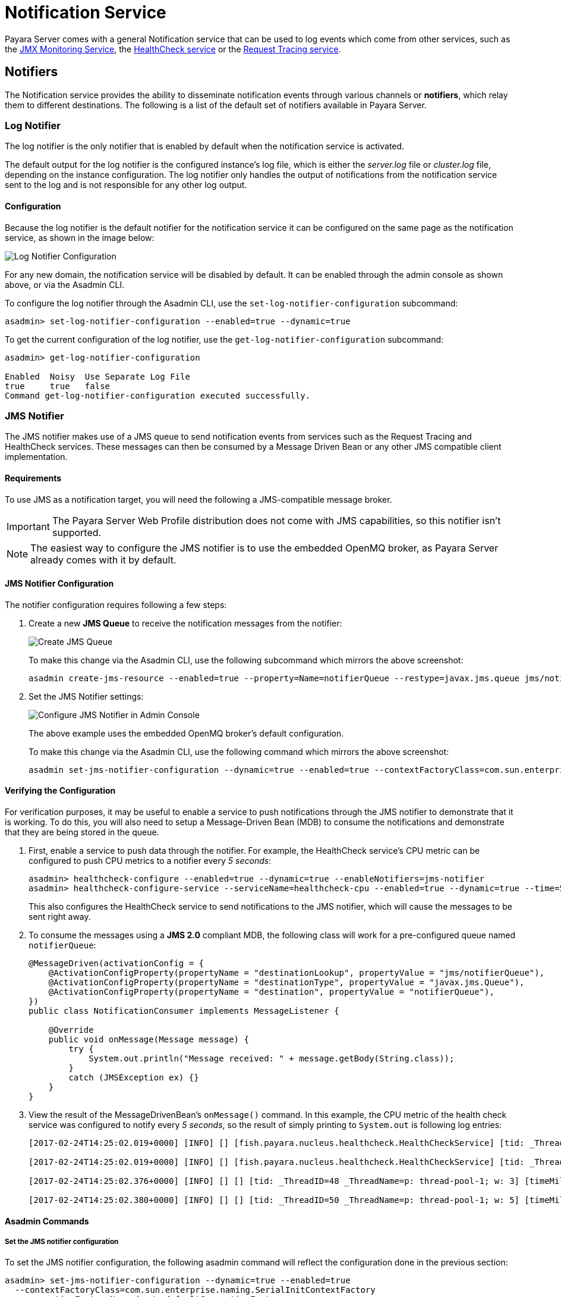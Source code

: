 [[notification-service]]
= Notification Service

Payara Server comes with a general Notification service that can be used to log events which come from other services, such as the xref:/Technical Documentation/Payara Server Documentation/Logging and Monitoring/Monitoring Service/JMX Monitoring.adoc[JMX Monitoring Service], the xref:/Technical Documentation/Payara Server Documentation/Logging and Monitoring/HealthCheck Service.adoc[HealthCheck service] or the xref:/Technical Documentation/Payara Server Documentation/Logging and Monitoring/Request Tracing Service/Overview.adoc[Request Tracing service].

[[notifiers]]
== Notifiers

The Notification service provides the ability to disseminate notification events through various channels or **notifiers**, which relay them to different destinations. The following is a list of the default set of notifiers available in Payara Server.

[[log-notifier]]
=== Log Notifier

The log notifier is the only notifier that is enabled by default when the notification service is activated.

The default output for the log notifier is the configured instance's log file, which is either the _server.log_ file or _cluster.log_ file, depending on the instance configuration. The log notifier only handles the output of notifications from the notification service sent to the log and is not responsible for any other log output.

[[log-configuration]]
==== Configuration

Because the log notifier is the default notifier for the notification service it can be configured on the same page as the notification service, as shown in the image below:

image:notification-service/log/log-notifier.png[Log Notifier Configuration]

For any new domain, the notification service will be disabled by default. It can be enabled through the admin console as shown above, or via the Asadmin CLI.

To configure the log notifier through the Asadmin CLI, use the `set-log-notifier-configuration` subcommand:

[source, shell]
----
asadmin> set-log-notifier-configuration --enabled=true --dynamic=true
----

To get the current configuration of the log notifier, use the `get-log-notifier-configuration` subcommand:

[source, shell]
----
asadmin> get-log-notifier-configuration

Enabled  Noisy  Use Separate Log File
true     true   false
Command get-log-notifier-configuration executed successfully.
----

[[jms-notifier]]
=== JMS Notifier

The JMS notifier makes use of a JMS queue to send notification events from services such as the Request Tracing and HealthCheck services. These messages can then be consumed by a Message Driven Bean or any other JMS compatible client implementation.

[[jms-requirements]]
==== Requirements

To use JMS as a notification target, you will need the following a JMS-compatible message broker.

IMPORTANT: The Payara Server Web Profile distribution does not come with JMS capabilities, so this notifier isn't supported.

NOTE: The easiest way to configure the JMS notifier is to use the embedded OpenMQ broker, as Payara Server already comes with it by default.

[[jms-configuration]]
==== JMS Notifier Configuration

The notifier configuration requires following a few steps:

. Create a new *JMS Queue* to receive the notification messages from the notifier:
+
image:notification-service/jms/prepare-jms-destination.png[Create JMS Queue]
+
To make this change via the Asadmin CLI, use the following subcommand which mirrors the above screenshot:
+
[source, shell]
----
asadmin create-jms-resource --enabled=true --property=Name=notifierQueue --restype=javax.jms.queue jms/notifierQueue
----

. Set the JMS Notifier settings:
+
image:notification-service/jms/admin-console-configuration.png[Configure JMS Notifier in Admin Console]
+
The above example uses the embedded OpenMQ broker's default configuration.
+
To make this change via the Asadmin CLI, use the following command which mirrors the above screenshot:
+
[source, shell]
----
asadmin set-jms-notifier-configuration --dynamic=true --enabled=true --contextFactoryClass=com.sun.enterprise.naming.SerialInitContextFactory --target=server-config --queueName=notifierQueue --url=localhost:7676 --connectionFactoryName=jms/_defaultConnectionFactory
----

[[verify-the-configuration]]
==== Verifying the Configuration

For verification purposes, it may be useful to enable a service to push notifications through the JMS notifier to demonstrate that it is working. To do this, you will also need to setup a Message-Driven Bean (MDB) to consume the notifications and demonstrate that they are being stored in the queue.

. First, enable a service to push data through the notifier. For example, the HealthCheck service's CPU metric can be configured to push CPU metrics to a notifier every _5 seconds_:
+
[source, shell]
----
asadmin> healthcheck-configure --enabled=true --dynamic=true --enableNotifiers=jms-notifier
asadmin> healthcheck-configure-service --serviceName=healthcheck-cpu --enabled=true --dynamic=true --time=5 --unit=SECONDS
----
+
This also configures the HealthCheck service to send notifications to the JMS notifier, which will cause the messages to be sent right away.

. To consume the messages using a **JMS 2.0** compliant MDB, the following class will work for a pre-configured queue named `notifierQueue`:
+
[source, java]
----
@MessageDriven(activationConfig = {
    @ActivationConfigProperty(propertyName = "destinationLookup", propertyValue = "jms/notifierQueue"),
    @ActivationConfigProperty(propertyName = "destinationType", propertyValue = "javax.jms.Queue"),
    @ActivationConfigProperty(propertyName = "destination", propertyValue = "notifierQueue"),
})
public class NotificationConsumer implements MessageListener {

    @Override
    public void onMessage(Message message) {
        try {
            System.out.println("Message received: " + message.getBody(String.class));
        }
        catch (JMSException ex) {}
    }
}
----

. View the result of the MessageDrivenBean's `onMessage()` command. In this example, the CPU metric of the health check service was configured to notify every _5 seconds_, so the result of simply printing to `System.out` is following log entries:
+
[source, log]
----
[2017-02-24T14:25:02.019+0000] [INFO] [] [fish.payara.nucleus.healthcheck.HealthCheckService] [tid: _ThreadID=151 _ThreadName=admin-thread-pool::admin-listener(9)] [timeMillis: 1487946302019] [levelValue: 800] [[Scheduling Health Check for task: CPUC]]

[2017-02-24T14:25:02.019+0000] [INFO] [] [fish.payara.nucleus.healthcheck.HealthCheckService] [tid: _ThreadID=151 _ThreadName=admin-thread-pool::admin-listener(9)] [timeMillis: 1487946302019] [levelValue: 800] [[Payara Health Check Service Started.]]

[2017-02-24T14:25:02.376+0000] [INFO] [] [] [tid: _ThreadID=48 _ThreadName=p: thread-pool-1; w: 3] [timeMillis: 1487946302376] [levelValue: 800] [[Message received: Health Check notification with severity level: INFO. (host:mike-payara, server:server, domain:domain1,instance:server) CPUC:Health Check Result:[[status=GOOD, message='CPU%: 1.45, Time CPU used: 3 seconds 797 milliseconds'']']]]

[2017-02-24T14:25:02.380+0000] [INFO] [] [] [tid: _ThreadID=50 _ThreadName=p: thread-pool-1; w: 5] [timeMillis: 1487946302380] [levelValue: 800] [[Message received: Health Check notification with severity level: SEVERE. (host:mike-payara, server:server, domain:domain1,instance:server) CPUC:Health Check Result:[[status=CRITICAL, message='CPU%: 109.71, Time CPU used: 7 milliseconds'']']]]
----

[[asadmin-commands]]
==== Asadmin Commands

[[set-the-jms-notifier-configuration]]
===== Set the JMS notifier configuration

To set the JMS notifier configuration, the following asadmin command will reflect the configuration done in the previous section:

[source, shell]
----
asadmin> set-jms-notifier-configuration --dynamic=true --enabled=true
  --contextFactoryClass=com.sun.enterprise.naming.SerialInitContextFactory
  --connectionFactoryName=jms/__defaultConnectionFactory
  --queueName=notifierQueue
  --url=localhost:7676
  --username=****
  --password=****
  --target=server-config
----

[[get-the-jms-notifier-configuration]]
===== Get the JMS notifier configuration

To get the JMS notifier configuration using the Asadmin CLI, run the following command:

[source, shell]
----
asadmin> get-jms-notifier-configuration

Enabled  Noisy  Context Factory Class  Connection Factory Name  Queue Name  URL  Username  Password
true     true   com.sun.enterprise.naming.SerialInitContextFactory  jms/__defaultConnectionFactory  notifierQueue  localhost:7676  myusername  mypassword
Command get-jms-notifier-configuration executed successfully.
----

It will return the details of the current JMS notifier configuration, like in the following example:

[[event-bus-notifier]]
=== Event Bus Notifier

The Event Bus Notifier provides a way to send notifications from the notification service into the internal Payara Server event bus, which is based on Hazelcast distributed topics.

IMPORTANT: Notifications sent to the internal event bus using this notifier are intended to be received by internal server components and not by user applications. Currently, no built-in internal components consume event bus notifications yet and there are no available APIs that allow applications to consume these events.

NOTE: The Data Grid (and Hazelcast by extension) must be enabled for the Event Bus to be available.

[[event-bus-notifier-configuration]]
==== Event Bus Notifier Configuration

This notifier provides only one configuration option, the **Topic Name**, which is mandatory.

In the Admin Console, simply set the **Topic Name** to a desired name, which will be used to setup the Hazelcast topic that will receive the notifications.

image:notification-service/event-bus/event-bus-notif-config.png[Event Bus Configuration]

Make sure that the "Enabled" box is ticked so that the notifier will be used. If you would like the changes to take effect without needing a restart, tick the "Dynamic" box as well.

To make these changes via the Asadmin CLI, use the following subcommand:

[source, shell]
----
asadmin> set-eventbus-notifier-configuration --topicName=my-topic --dynamic=true --enabled=true
----

To check the current applied configuration from asadmin, run the command:

[source, shell]
----
asadmin> get-eventbus-notifier-configuration

Enabled  Noisy  Topic Name
false    true   payara.notification.event

Command get-eventbus-notifier-configuration executed successfully.
----

[[cdi-event-bus-notifier]]
=== CDI Event Bus Notifier

The CDI Event Bus notifier provides a way to send notifications from the notification service into the internal Payara Server's CDI Event bus. These notifications consists on CDI asynchronous events that can be consumed by user applications with valid CDI beans set up as listeners.

[[notifier-configuration-2]]
==== CDI Event Bus Notifier Configuration

You can configure the CDI Event Bus notifier from the Admin Console like this:

image:notification-service/cdi-event-bus/cdi-event-bus-notif-config.png[CDI Event Bus Configuration]

The following options are available:

`Enabled`:: Enables/disables the notifier.
`Dynamic`:: Applies changes to the notifier without a server restart.
`Loop Back`:: Whether events should also be observed on the same instance that triggered the instance or not.

To make these changes via the Asadmin CLI, use the following subcommand:

[source, shell]
----
asadmin> set-cdieventbus-notifier-configuration --loopBack=true --dynamic=true --enabled=true --hazelcastEnabled=true
----

To check the current applied configuration from asadmin, run the command:

[source, shell]
----
asadmin> get-cdieventbus-notifier-configuration

Enabled  Noisy  Loopback
false    true   false
Command get-cdieventbus-notifier-configuration executed successfully.
----

[[observing-events]]
==== Observing Notification Events

Any application deployed to any instance in the Data Grid can observe notification events triggered by the CDI Event bus notifier.

Event  messages are instances of the `EventbusMessage` class, which provides structured data about the specific event type, such as `HealthCheckNotificationData` or `RequestTracingNotificationData`. It also provides the same information in a String form in the `title` and `message` fields. 

Notification events can be observed as a standard `@Inbound` CDI event of type `EventbusMessage` or its super-types:

[source, java]
----
public void observe(@Observes @Inbound EventbusMessage event) {
    String shortInfo = event.getSubject()
    String detailedMessage = event.getMessage();
    
    String domainName = event.getDomain();
    String sourceInstanceName = event.getInstance();

    if (event.getData() instanceof HealthCheckNotificationData) {
        Optional<HealthCheckResultEntry> mostCritical = event.getData()
        .as(HealthCheckNotificationData.class).getEntries()
        .stream().sorted().findFirst();
    }
}   
----

IMPORTANT: For an application to use the `Inbound` annotation and `EventbusMessage` class, it will have to define the xref:/Technical Documentation/Public API/Overview.adoc[Payara Public API] as a dependency.

[[notification-service-command-reference]]
== Notification Service Configuration Commands

The following Asadmin CLI subcommands can be used to configure the notification service in general.

[[notification-configure]]
=== `notification-configure`

*Usage*::
`asadmin> notification-configure --enabled=true --dynamic=true`

*Aim*::
Enables or disables the notification  service.

[[command-options]]
==== Command Options

[cols=",,,,",options="header",]
|=======================================================================
|Option |Type |Description |Default |Mandatory
|`--enabled=true` |`Boolean` |Enables or disables the service |False |No
|`--dynamic=true` |`Boolean` |When set to `true`, applies the changes without a restart. Otherwise a restart is required. |False |No
|=======================================================================

CAUTION: The argument `--dynamic=true` is necessary to turn on the service for a running server, otherwise the change would only be applied after a server restart.

[[example]]
==== Example

[source, shell]
----
asadmin> notification-configure --enabled=true --dynamic=true
----

[[list-notifiers]]
=== `list-notifiers`

*Usage*::
`asadmin> list-notifiers`

*Aim*::
Lists all available notifiers. These can then be configured individually or referenced by other service commands, like for example the xref:/Technical Documentation/Payara Server Documentation/Logging and Monitoring/Request Tracing Service/Asadmin Commands.adoc[`Request Tracing Configuration`] commands.

[[command-options-1]]
==== Command Options

There are no available options for this command.

[[example-1]]
==== Example

Here's an example on the output generated by the command:

[source, shell]
----
asadmin>  list-notifiers
Available Notifier Services:
        cdieventbus-notifier
        eventbus-notifier
        log-notifier
        jms-notifier

Command list-notifiers executed successfully.
----

[[get-notification-configuration]]
=== `get-notification-configuration`

*Usage*::
`asadmin> get-notification-configuration`

*Aim*::
This command can be used to view the current configuration of the notification service.

[[command-options-3]]
==== Command Options

There are no available options for this command.

[[example-3]]
==== Example

Running the command will give output similar to the following:

[source, shell]
----
asadmin> 
Enabled  Notifier Enabled  Notifier Name
false    false             service-log

Command get-notification-configuration executed successfully.
----

[[set-notification-configuration]]
=== `set-notification-configuration`

*Usage*::
`asadmin> set-notification-configuration --enabled=true --dynamic=true --notifierEnabled=true --notifierDynamic=true --useseparatelogfile=true`

*Aim*::
This command can be used to set the the configuration of the Notification Service and the Log Notifier at the same time.

[[command-options-4]]
==== Command Options

[cols=",,,,",options="header",]
|=======================================================================
|Option |Type |Description |Default |Mandatory
|`--enabled=true` |`Boolean` |Enables or disables the service |`false` |No
|`--dynamic=true` |`Boolean` |When set to true, applies the changes without a restart. Otherwise a restart is required. |`false` |No
|`--notifierEnabled` |`Boolean` |Enables or disables the log notifier |`false`|Yes
|`--notifierDynamic` |`Boolean` |When set to true, applies the changes to the log notifier without a restart. Otherwise a restart is required. |`false` |No
|`--useseparatelogfile` |`Boolean` |When set to true, prints notifications to the configured log file |`false` |No
|=======================================================================

[[example-4]]
==== Example

[source, shell]
----
asadmin> set-notification-configuration
    --enabled=true
    --dynamic=true
    --notifierEnabled=true
    --notifierDynamic=true
    --useseparatelogfile=false
----

[[see-also]]
== See Also

* xref:/Technical Documentation/Payara Server Documentation/Logging and Monitoring/Logging.adoc[Logging Configuration]
